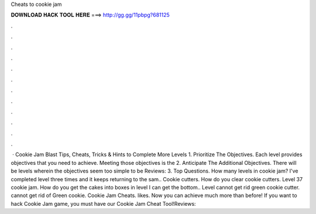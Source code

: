 Cheats to cookie jam

𝐃𝐎𝐖𝐍𝐋𝐎𝐀𝐃 𝐇𝐀𝐂𝐊 𝐓𝐎𝐎𝐋 𝐇𝐄𝐑𝐄 ===> http://gg.gg/11pbpg?681125

.

.

.

.

.

.

.

.

.

.

.

.

 · Cookie Jam Blast Tips, Cheats, Tricks & Hints to Complete More Levels 1. Prioritize The Objectives. Each level provides objectives that you need to achieve. Meeting those objectives is the 2. Anticipate The Additional Objectives. There will be levels wherein the objectives seem too simple to be Reviews: 3. Top Questions. How many levels in cookie jam? I've completed level three times and it keeps returning to the sam.. Cookie cutters. How do you clear cookie cutters. Level 37 cookie jam. How do you get the cakes into boxes in level I can get the bottom.. Level cannot get rid green cookie cutter. cannot get rid of Green cookie. Cookie Jam Cheats. likes. Now you can achieve much more than before! If you want to hack Cookie Jam game, you must have our Cookie Jam Cheat Tool!Reviews: 